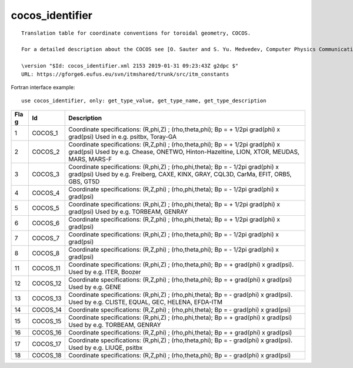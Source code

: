 .. _itm_enum_types__cocos_identifier:

cocos_identifier
================

::


   Translation table for coordinate conventions for toroidal geometry, COCOS.

   For a detailed description about the COCOS see [O. Sauter and S. Yu. Medvedev, Computer Physics Communications 184 (2013) 293–302].

   \version "$Id: cocos_identifier.xml 2153 2019-01-31 09:23:43Z g2dpc $"
   URL: https://gforge6.eufus.eu/svn/itmshared/trunk/src/itm_constants
       

Fortran interface example:

::

    use cocos_identifier, only: get_type_value, get_type_name, get_type_description

+-----+-------------------+-------------------------------------------+
| Fla | Id                | Description                               |
| g   |                   |                                           |
+=====+===================+===========================================+
| 1   | COCOS_1           | Coordinate specifications: (R,phi,Z) ;    |
|     |                   | (rho,theta,phi); Bp = + 1/2pi grad(phi) x |
|     |                   | grad(psi) Used in e.g. psitbx, Toray-GA   |
+-----+-------------------+-------------------------------------------+
| 2   | COCOS_2           | Coordinate specifications: (R,Z,phi) ;    |
|     |                   | (rho,theta,phi); Bp = + 1/2pi grad(phi) x |
|     |                   | grad(psi) Used by e.g. Chease, ONETWO,    |
|     |                   | Hinton-Hazeltine, LION, XTOR, MEUDAS,     |
|     |                   | MARS, MARS-F                              |
+-----+-------------------+-------------------------------------------+
| 3   | COCOS_3           | Coordinate specifications: (R,phi,Z) ;    |
|     |                   | (rho,phi,theta); Bp = - 1/2pi grad(phi) x |
|     |                   | grad(psi) Used by e.g. Freiberg, CAXE,    |
|     |                   | KINX, GRAY, CQL3D, CarMa, EFIT, ORB5,     |
|     |                   | GBS, GT5D                                 |
+-----+-------------------+-------------------------------------------+
| 4   | COCOS_4           | Coordinate specifications: (R,Z,phi) ;    |
|     |                   | (rho,phi,theta); Bp = - 1/2pi grad(phi) x |
|     |                   | grad(psi)                                 |
+-----+-------------------+-------------------------------------------+
| 5   | COCOS_5           | Coordinate specifications: (R,phi,Z) ;    |
|     |                   | (rho,phi,theta); Bp = + 1/2pi grad(phi) x |
|     |                   | grad(psi) Used by e.g. TORBEAM, GENRAY    |
+-----+-------------------+-------------------------------------------+
| 6   | COCOS_6           | Coordinate specifications: (R,Z,phi) ;    |
|     |                   | (rho,phi,theta); Bp = + 1/2pi grad(phi) x |
|     |                   | grad(psi)                                 |
+-----+-------------------+-------------------------------------------+
| 7   | COCOS_7           | Coordinate specifications: (R,phi,Z) ;    |
|     |                   | (rho,theta,phi); Bp = - 1/2pi grad(phi) x |
|     |                   | grad(psi)                                 |
+-----+-------------------+-------------------------------------------+
| 8   | COCOS_8           | Coordinate specifications: (R,Z,phi) ;    |
|     |                   | (rho,theta,phi); Bp = - 1/2pi grad(phi) x |
|     |                   | grad(psi)                                 |
+-----+-------------------+-------------------------------------------+
| 11  | COCOS_11          | Coordinate specifications: (R,phi,Z) ;    |
|     |                   | (rho,theta,phi); Bp = + grad(phi) x       |
|     |                   | grad(psi). Used by e.g. ITER, Boozer      |
+-----+-------------------+-------------------------------------------+
| 12  | COCOS_12          | Coordinate specifications: (R,Z,phi) ;    |
|     |                   | (rho,theta,phi); Bp = + grad(phi) x       |
|     |                   | grad(psi) Used by e.g. GENE               |
+-----+-------------------+-------------------------------------------+
| 13  | COCOS_13          | Coordinate specifications: (R,phi,Z) ;    |
|     |                   | (rho,phi,theta); Bp = - grad(phi) x       |
|     |                   | grad(psi). Used by e.g. CLISTE, EQUAL,    |
|     |                   | GEC, HELENA, EFDA-ITM                     |
+-----+-------------------+-------------------------------------------+
| 14  | COCOS_14          | Coordinate specifications: (R,Z,phi) ;    |
|     |                   | (rho,phi,theta); Bp = - grad(phi) x       |
|     |                   | grad(psi)                                 |
+-----+-------------------+-------------------------------------------+
| 15  | COCOS_15          | Coordinate specifications: (R,phi,Z) ;    |
|     |                   | (rho,phi,theta); Bp = + grad(phi) x       |
|     |                   | grad(psi) Used by e.g. TORBEAM, GENRAY    |
+-----+-------------------+-------------------------------------------+
| 16  | COCOS_16          | Coordinate specifications: (R,Z,phi) ;    |
|     |                   | (rho,phi,theta); Bp = + grad(phi) x       |
|     |                   | grad(psi)                                 |
+-----+-------------------+-------------------------------------------+
| 17  | COCOS_17          | Coordinate specifications: (R,phi,Z) ;    |
|     |                   | (rho,theta,phi); Bp = - grad(phi) x       |
|     |                   | grad(psi). Used by e.g. LIUQE, psitbx     |
+-----+-------------------+-------------------------------------------+
| 18  | COCOS_18          | Coordinate specifications: (R,Z,phi) ;    |
|     |                   | (rho,theta,phi); Bp = - grad(phi) x       |
|     |                   | grad(psi)                                 |
+-----+-------------------+-------------------------------------------+
